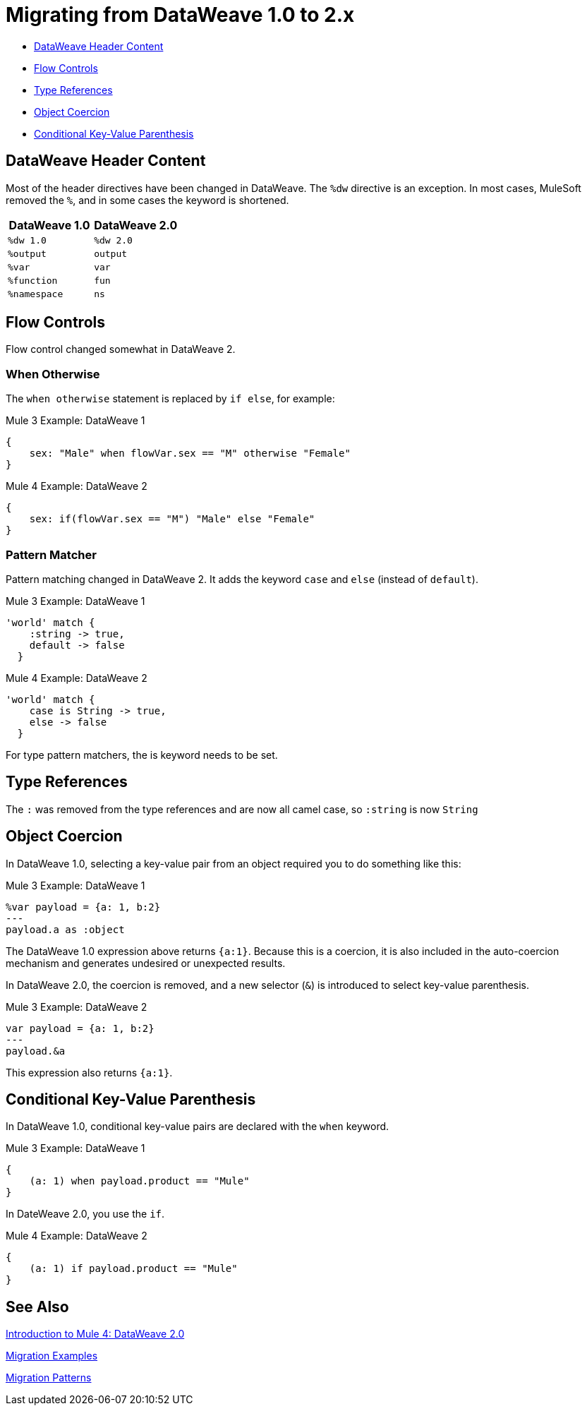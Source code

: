 // sme: PLG, Shoki?, author: sduke?
= Migrating from DataWeave 1.0 to 2.x

// Explain generally how and why things changed between Mule 3 and Mule 4.

* <<dw_header>>
* <<dw_flow_control>>
* <<dw_type_references>>
* <<dw_object_coercion>>
* <<dw_cond_key_value_parens>>

[[dw_header]]
== DataWeave Header Content

Most of the header directives have been changed in DataWeave. The `%dw` directive is an exception. In most cases, MuleSoft removed the `%`, and in some cases the keyword is shortened.

[%header,cols=“1,1”]
|===
|DataWeave 1.0 |DataWeave 2.0 |
|`%dw 1.0`    |`%dw 2.0`|
|`%output`    |`output` |
|`%var`       | `var`   |
|`%function`  | `fun`   |
|`%namespace` | `ns`    |
|===

[[dw_flow_control]]
== Flow Controls

Flow control changed somewhat in DataWeave 2.

[[dw_flow_control_when_otherwise]]
=== When Otherwise

The `when otherwise` statement is replaced by `if else`, for example:

.Mule 3 Example: DataWeave 1
[source, linenums]
----
{
    sex: "Male" when flowVar.sex == "M" otherwise "Female"
}
----

.Mule 4 Example: DataWeave 2
[source, linenums]
----
{
    sex: if(flowVar.sex == "M") "Male" else "Female"
}
----
//TODO? flowVar to vars?

[[dw_flow_control_pattern_matcher]]
=== Pattern Matcher

Pattern matching changed in DataWeave 2. It adds the keyword `case` and `else` (instead of `default`).

.Mule 3 Example: DataWeave 1
[source, linenums]
----
'world' match {
    :string -> true,
    default -> false
  }
----

.Mule 4 Example: DataWeave 2
[source, linenums]
----
'world' match {
    case is String -> true,
    else -> false
  }
----

For type pattern matchers, the is keyword needs to be set.

[[dw_type_references]]
== Type References

The `:` was removed from the type references and are now all camel case, so `:string` is now `String`

[[dw_object_coercion]]
== Object Coercion

In DataWeave 1.0, selecting a key-value pair from an object required you to do something like this:

.Mule 3 Example: DataWeave 1
[source,linenums]
----
%var payload = {a: 1, b:2}
---
payload.a as :object
----

The DataWeave 1.0 expression above returns `{a:1}`. Because this is a coercion, it is also included in the auto-coercion mechanism and generates undesired or unexpected results.

In DataWeave 2.0, the coercion is removed, and a new selector (`&`) is introduced to select key-value parenthesis.
//TODO: To select a key-value pair from an object or something like that?

.Mule 3 Example: DataWeave 2
[source, linenums]
----
var payload = {a: 1, b:2}
---
payload.&a
----

This expression also returns `{a:1}`.

[[dw_cond_key_value_parens]]
== Conditional Key-Value Parenthesis

In DataWeave 1.0, conditional key-value pairs are declared with the `when` keyword.

.Mule 3 Example: DataWeave 1
[source, linenums]
----
{
    (a: 1) when payload.product == "Mule"
}
----

In DateWeave 2.0, you use the `if`.

.Mule 4 Example: DataWeave 2
[source, linenums]
----
{
    (a: 1) if payload.product == "Mule"
}
----

////
[[dw_content_types]]
== Supported Content Types

* For the flat file, the content type is `application/flatfile` instead of `text\plain`.

.Mule 3 example
----
text\plain
----

.Mule 4 example
----
application/flatfile
----

[[dw_operators]]
== DataWeave Operators (Functions)

* All operators are now functions (for example, `upper()`, `typeOf()`). Therefore, they must include their arguments between parenthesis.
* Custom functions are declared in the DataWeave header via the keyword `fun`, rather than `function`. For example, `fun funName(args) = body`
* `when`, `unless` and `otherwise` are no longer used for conditional logic. They have been replaced by `if` and `else`. This requires that you change the order of the expression. Example: `if payload is(String) uppercase(payload)`.
* Binary functions (that take two arguments) support an alternative infix notation (arg1 function arg2). For example, `payload.*items contains "3"` instead of `contains(payload.*items, "3")`.
* The functions `filter` and `groupBy` are overloaded to operate on objects.
* The functions `map`, `mapObject` and `filter` support a null input (in which case they return null).
* New supported syntax for `match` when using arrays `[head ~ tail]`
* Multiple functions are no longer packaged as part of the core functions module. The package they belong to must be manually imported in the header before they can be called.
* Index parameter: Added `index` as a third parameter to `mapObject`, `pluck`, `filter`, and `groupBy`.

.Mule 3 example
----
Mule 3 example goes here.
----

.Mule 4 example
----
Mule 4 example goes here.
----

== DataWeave Selectors

* The `..` operator is no longer used for selecting ranges (but still works as a descendants selector). Its functionality is replaced by `to`. Example: `[2 to 15]`.
* New key-value pair selector (`.&`) returns all matching keys and values. It returns them as a single object containing these.
* New namespace selector (`.#`) returns the namespace used.
 ** Namespace prefixes can no longer contain the character `-`.
* Repeated fields: Added the asterisk (`\*`) for repeated fields in an object, for example: `{ a*: String}`. This is primarily needed for XML, where the names of child elements can be repeated, unlike keys in Java and JSON objects.

.Mule 3 example
----
Mule 3 example goes here.
----

.Mule 4 example
----
Mule 4 example goes here.
----

== DataWeave Syntax

* Closed objects: For declared types, added the pipe (`|`) syntax to specify a closed (or exact) object. For example, if `{|a: String|}` is specified as a return type of a function, the function cannot return `{a: String, b: Number}`.
* Ordered objects: Added the hyphen character (`-`) for ordered objects, for example: `{- a: String, b: Number -}`. The fields must be in the specified order.

== OTHER TODOS...

TODO: MENTIONS OF DATAWEAVE NOTE HERE. In most cases, the DW info relates to a change to a processor, so prob best fits into migration doc for that processor.
* https://beta-anypt.docs-stgx.mulesoft.com/mule-user-guide/v/4.0/mule-4-changes

NOTE: Content above CAME from here:
* https://beta-anypt.docs-stgx.mulesoft.com/mule-user-guide/v/4.0/dataweave2-syntax-changes)

TODO: Here are changes between 2.0 and 2.1 (TODO: determin which have migration impacts)
* Do
* Type System
* Modules (imports)
* Custom String interpolation
* UrlEncoded, Multipart, text plain, binary (reader writers)
* Object field selector
* Functions for infix notation
* Function overloading with different types
////[[dw_header]]

== DataWeave 1.0 to 2.0

=== DataWeave Header Content

Most of the header directives have been changed (expect for the version %dw directive)

| DW 1.0 | DW 2.0 |
| %dw 1.0 | %dw 2.0|
| %output| output |
| %var   | var    |
| %function | fun |
| %namespace | ns |

We remove the `%` and in some cases we shorten it.

=== Flow Controls

==== When otherwise

When otherwise was replaced by if else

So for example

-------
{
    sex: "Male" when flowVar.sex == "M" otherwise "Female"
}
-------

is now

-------
{
    sex: if(flowVar.sex == "M") "Male" else "Female"
}
-------


==== Pattern matcher

Pattern matcher changed by adding the keyword `case` and `else` (instead of `default`)

----
'world' match {
    :string -> true,
    default -> false
  }
----

Is now

----
'world' match {
    case is String -> true,
    else -> false
  }
----

For type pattern matchers the is keyword needs to be set.


=== Type references

The `:` was removed from the type references and are now all camel case so `:string` is now `String`

=== Object coercion

In dw 1.0 is a user needed to select a key value pair from an object it required to do something like

----
%var payload = {a: 1, b:2}
---
payload.a as :object
----

This expression returns `{a:1}`. The main problem with this was that as it was a coercion it also was included in the auto-coercion mechanism and it generated un desire/un-expected results.

In dw 2.0 the coercion was removed and a new selector was introduce to be able to select key value parenthesis

----
var payload = {a: 1, b:2}
---
payload.&a
----

This expression also returns `{a:1}`.


=== Conditional key value parenthesis

In dw 1.0 conditional key value pairs are declared with the `when` keyword
----
{
    (a: 1) when payload.product == "Mule
}
----

In dw 2.0 we use the `if`

----
{
    (a: 1) if payload.product == "Mule
}
----


To get started, see which of these have migration impacts: https://beta-anypt.docs-stgx.mulesoft.com/release-notes/mule-4.0-beta-release-notes#dataweave-2-0-new-features and see https://beta-anypt.docs-stgx.mulesoft.com/release-notes/mule-4.0-rc-release-notes.


////

== See Also

link:intro-dataweave2[Introduction to Mule 4: DataWeave 2.0]

link:migration-examples[Migration Examples]

link:migration-patterns[Migration Patterns]

// link:migration-components[Migrating Components]
